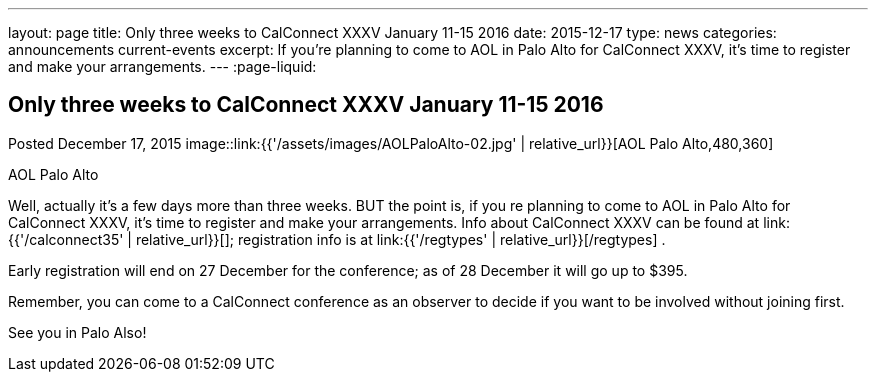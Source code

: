 ---
layout: page
title: Only three weeks to CalConnect XXXV January 11-15 2016
date: 2015-12-17
type: news
categories: announcements current-events
excerpt: If you're planning to come to AOL in Palo Alto for CalConnect XXXV, it's time to register and make your arrangements.
---
:page-liquid:

== Only three weeks to CalConnect XXXV January 11-15 2016

Posted December 17, 2015
image::link:{{'/assets/images/AOLPaloAlto-02.jpg' | relative_url}}[AOL Palo Alto,480,360]

AOL Palo Alto

Well, actually it's a few days more than three weeks. BUT the point is, if you re planning to come to AOL in Palo Alto for CalConnect XXXV, it's time to register and make your arrangements. Info about CalConnect XXXV can be found at link:{{'/calconnect35' | relative_url}}[]; registration info is at link:{{'/regtypes' | relative_url}}[/regtypes] .

Early registration will end on 27 December for the conference; as of 28 December it will go up to $395.

Remember, you can come to a CalConnect conference as an observer to decide if you want to be involved without joining first.

See you in Palo Also!


